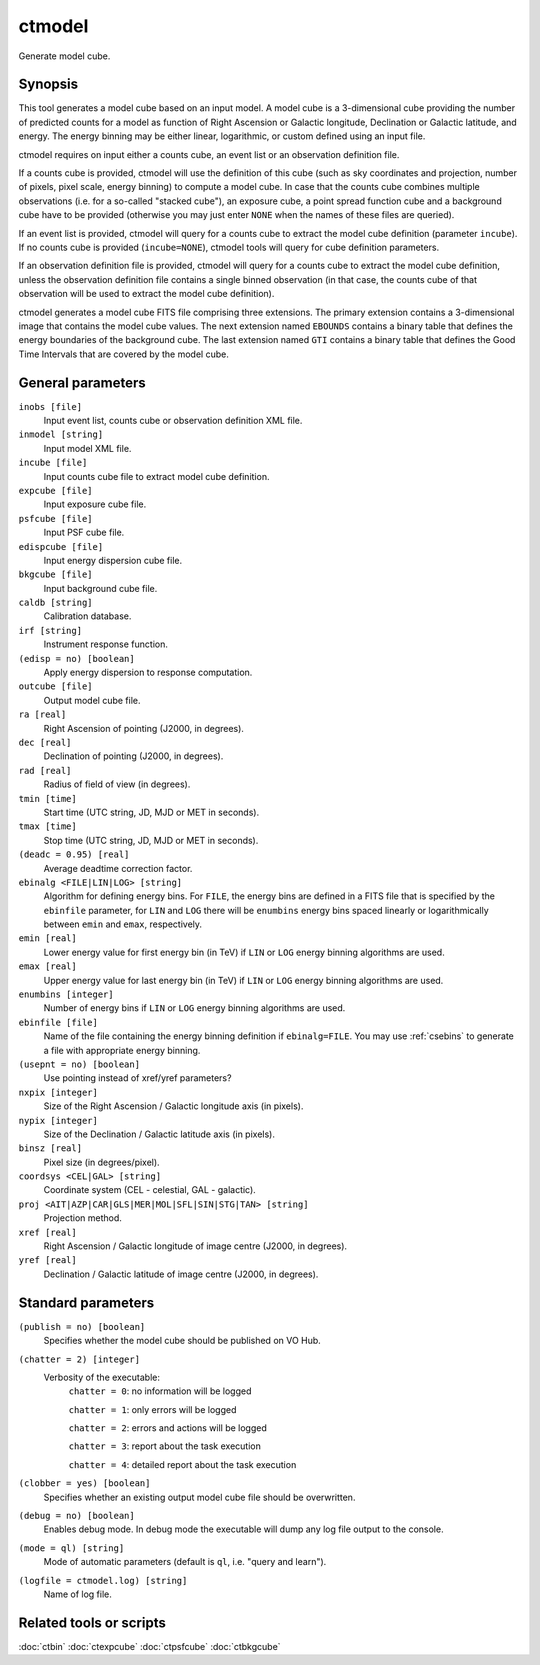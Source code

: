 .. _ctmodel:

ctmodel
=======

Generate model cube.


Synopsis
--------

This tool generates a model cube based on an input model. A model cube is
a 3-dimensional cube providing the number of predicted counts for a model as 
function of Right Ascension or Galactic longitude, Declination or Galactic
latitude, and energy. The energy binning may be either linear, logarithmic,
or custom defined using an input file.

ctmodel requires on input either a counts cube, an event list or an observation
definition file.

If a counts cube is provided, ctmodel will use the definition of this cube
(such as sky coordinates and projection, number of pixels, pixel scale,
energy binning) to compute a model cube. In case that the counts cube combines
multiple observations (i.e. for a so-called "stacked cube"), an exposure cube,
a point spread function cube and a background cube have to be provided
(otherwise you may just enter ``NONE`` when the names of these files are
queried).

If an event list is provided, ctmodel will query for a counts cube to 
extract the model cube definition (parameter ``incube``). If no counts cube
is  provided (``incube=NONE``), ctmodel tools will query for cube definition
parameters.

If an observation definition file is provided, ctmodel will query for a counts
cube to extract the model cube definition, unless the observation definition
file contains a single binned observation (in that case, the counts cube of
that observation will be used to extract the model cube definition).

ctmodel generates a model cube FITS file comprising three extensions. The
primary extension contains a 3-dimensional image that contains the model 
cube values. The next extension named ``EBOUNDS`` contains a binary table
that defines the energy boundaries of the background cube. The last extension
named ``GTI`` contains a binary table that defines the Good Time Intervals
that are covered by the model cube.


General parameters
------------------

``inobs [file]``
    Input event list, counts cube or observation definition XML file.

``inmodel [string]``
    Input model XML file.

``incube [file]``
    Input counts cube file to extract model cube definition.

``expcube [file]``
    Input exposure cube file.

``psfcube [file]``
    Input PSF cube file.

``edispcube [file]``
    Input energy dispersion cube file.

``bkgcube [file]``
    Input background cube file.

``caldb [string]``
    Calibration database.

``irf [string]``
    Instrument response function.

``(edisp = no) [boolean]``
    Apply energy dispersion to response computation.

``outcube [file]``
    Output model cube file.

``ra [real]``
    Right Ascension of pointing (J2000, in degrees).

``dec [real]``
    Declination of pointing (J2000, in degrees).

``rad [real]``
    Radius of field of view (in degrees).

``tmin [time]``
    Start time (UTC string, JD, MJD or MET in seconds).

``tmax [time]``
    Stop time (UTC string, JD, MJD or MET in seconds).

``(deadc = 0.95) [real]``
    Average deadtime correction factor.

``ebinalg <FILE|LIN|LOG> [string]``
    Algorithm for defining energy bins. For ``FILE``, the energy bins are defined
    in a FITS file that is specified by the ``ebinfile`` parameter, for ``LIN``
    and ``LOG`` there will be ``enumbins`` energy bins spaced linearly or
    logarithmically between ``emin`` and ``emax``, respectively.

``emin [real]``
    Lower energy value for first energy bin (in TeV) if ``LIN`` or ``LOG``
    energy binning algorithms are used.

``emax [real]``
    Upper energy value for last energy bin (in TeV) if ``LIN`` or ``LOG``
    energy binning algorithms are used.

``enumbins [integer]``
    Number of energy bins if ``LIN`` or ``LOG`` energy binning algorithms are
    used.

``ebinfile [file]``
    Name of the file containing the energy binning definition if ``ebinalg=FILE``.
    You may use :ref:`csebins` to generate a file with appropriate energy binning.

``(usepnt = no) [boolean]``
    Use pointing instead of xref/yref parameters?

``nxpix [integer]``
    Size of the Right Ascension / Galactic longitude axis (in pixels).

``nypix [integer]``
    Size of the Declination / Galactic latitude axis (in pixels).

``binsz [real]``
    Pixel size (in degrees/pixel).

``coordsys <CEL|GAL> [string]``
    Coordinate system (CEL - celestial, GAL - galactic).

``proj <AIT|AZP|CAR|GLS|MER|MOL|SFL|SIN|STG|TAN> [string]``
    Projection method.

``xref [real]``
    Right Ascension / Galactic longitude of image centre (J2000, in degrees).

``yref [real]``
    Declination / Galactic latitude of image centre (J2000, in degrees).


Standard parameters
-------------------

``(publish = no) [boolean]``
    Specifies whether the model cube should be published on VO Hub.

``(chatter = 2) [integer]``
    Verbosity of the executable:
     ``chatter = 0``: no information will be logged

     ``chatter = 1``: only errors will be logged

     ``chatter = 2``: errors and actions will be logged

     ``chatter = 3``: report about the task execution

     ``chatter = 4``: detailed report about the task execution

``(clobber = yes) [boolean]``
    Specifies whether an existing output model cube file should be overwritten.

``(debug = no) [boolean]``
    Enables debug mode. In debug mode the executable will dump any log file output to the console.

``(mode = ql) [string]``
    Mode of automatic parameters (default is ``ql``, i.e. "query and learn").

``(logfile = ctmodel.log) [string]``
    Name of log file.


Related tools or scripts
------------------------

:doc:`ctbin`
:doc:`ctexpcube`
:doc:`ctpsfcube`
:doc:`ctbkgcube`
